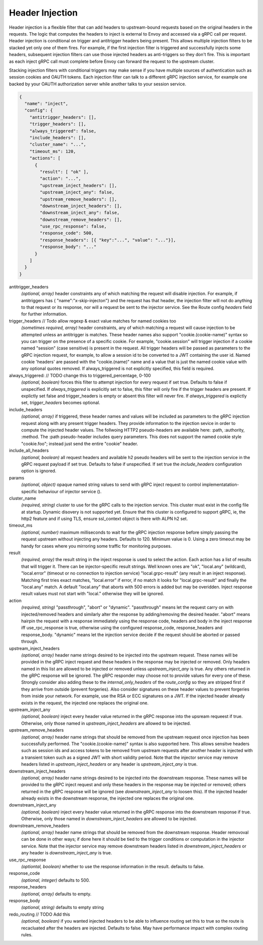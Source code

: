Header Injection
================

Header injection is a flexible filter that can add headers to
upstream-bound requests based on the original headers in the
requests. The logic that computes the headers to inject is external to
Envoy and accessed via a gRPC call per request.  Header injection is
conditional on trigger and antitrigger headers being present. This
allows multiple injection filters to be stacked yet only one of them
fires. For example, if the first injection filter is triggered and
successfully injects some headers, subsequent injection filters can
use those injected headers as anti-triggers so they don't fire.  This
is important as each inject gRPC call must complete before Envoy can
forward the request to the upstream cluster.

Stacking injection filters with conditional triggers may make sense if
you have multiple sources of authentication such as session cookies
and OAUTH tokens.  Each injection filter can talk to a different gRPC
injection service, for example one backed by your OAUTH authorization
server while another talks to your session service.

.. code-block:: json

  {
    "name": "inject",
    "config": {
      "antitrigger_headers": [],
      "trigger_headers": [],
      "always_triggered": false,
      "include_headers": [],
      "cluster_name": "...",
      "timeout_ms": 120,
      "actions": [
        {
          "result": [ "ok" ],
          "action": "...",
          "upstream_inject_headers": [],
          "upstream_inject_any": false,
          "upstream_remove_headers": [],
          "downstream_inject_headers": [],
          "downstream_inject_any": false,
          "downstream_remove_headers": [],
          "use_rpc_response": false,
          "response_code": 500,
          "response_headers": [{ "key":"...", "value": "..."}],
          "response_body": "..."
        }
      ]
    }
  }

antitrigger_headers
  *(optional, array)* header constraints any of which matching the
  request will disable injection.  For example, if antitriggers has {
  "name":"x-skip-injecton"} and the request has that header, the
  injection filter will not do anything to that request or its
  response, nor will a request be sent to the injector service.
  See the Route config *headers* field for further information.

trigger_headers // Todo allow regexp & exact value matches for named cookies too
  *(sometimes required, array)* header constraints, any of
  which matching a request will cause injection to be attempted
  unless an antitrigger is matches.  These header names also support
  "cookie.(cookie-name)" syntax so you can trigger on the presence of
  a specific cookie. For example, "cookie.session" will trigger
  injection if a cookie named "session" (case sensitive) is present in
  the request.  All trigger headers will be passed as parameters to
  the gRPC injection request, for example, to allow a session id to be
  converted to a JWT containing the user id.  Named cookie 'headers'
  are passed with the "cookie.(name)" name and a value that is just
  the named cookie value with any optional quotes removed. If
  always_triggered is not explicitly specified, this field is
  required.

always_triggered:  // TODO change this to triggered_percentage, 0-100
  *(optional, boolean)* forces this filter to attempt injection for
  every request if set true. Defaults to false if unspecified.  If
  *always_triggered* is explicitly set to false, this filter will only
  fire if the trigger headers are present. If explictly set false and
  trigger_headers is empty or absent this filter will never fire.  If
  *always_triggered* is explictly set, *trigger_headers* becomes
  optional.

include_headers
  *(optional, array)* if triggered, these header names and values will
  be included as parameters to the gRPC injection request along with
  any present trigger headers. They provide information to the
  injection sevice in order to compute the injected header values.
  The follwoing HTTP2 pseudo-headers are available here: :path,
  :authority, :method.  The :path pseudo-header includes query
  parameters. This does not support the named cookie style
  "cookie.foo"; instead just send the entire "cookie" header.

include_all_headers
   *(optional, boolean)* all request headers and available h2 pseudo
   headers will be sent to the injection service in the gRPC request
   payload if set true. Defaults to false if unspecified. If set true
   the *include_headers* configuration option is ignored.

params
  *(optional, object)* opaque named string values to send with gRPC
  inject request to control implementatation-specific behaviour of
  injector service ().

cluster_name
  *(required, string)* cluster to use for the gRPC calls to the
  injection service. This cluster must exist in the config file at
  startup. Dynamic disovery is not supported yet. Ensure that this
  cluster is configured to support gRPC, ie, the http2 feature and
  if using TLS, ensure ssl_context object is there with ALPN h2 set.

timeout_ms
  *(optional, number)* maximum milliseconds to wait for the gRPC
  injection response before simply passing the request upstream
  without injecting any headers. Defaults to 120. Minimum value is 0.
  Using a zero timeout may be handy for cases where you mirroring
  some traffic for monitoring purposes.

result
  *(required, array)* the result string in the inject response is used
  to select the action.  Each action has a list of results that will
  trigger it.  There can be injector-specific result strings. Well
  known ones are "ok", "local.any" (wildcard), "local.error"
  (timeout or no connection to injection service) "local.grpc-result"
  (any result in an inject response). Matching first tries exact
  matches, "local.error" if error, if no match it looks for
  "local.grpc-result" and finally the "local.any" match.  A default
  "local.any" that aborts with 500 errors is added but may be
  overidden. Inject response result values must not start with
  "local." otherwise they will be ignored.

action
  *(required, string)* "passthrough", "abort" or "dynamic".
  "passthrough" means let the request carry on with injected/removed
  headers and similarly alter the response by adding/removing the
  desired header.  "abort" means hairpin the request with a response
  immediately using the response code, headers and body in the inject
  response iff use_rpc_response is true, otherwise using the
  configured response_code, response_headers and
  response_body. "dynamic" means let the injection service
  decide if the request should be aborted or passed through.

upstream_inject_headers
  *(optional, array)* header name strings desired to be injected into
  the upstream request.  These names will be provided in the gRPC
  inject request and these headers in the response may be injected or
  removed.  Only headers named in this list are allowed to be injected
  or removed unless *upstream_inject_any* is true.  Any others
  returned in the gRPC response will be ignored.  The gRPC responder
  may choose not to provide values for every one of these. Strongly
  consider also adding these to the *internal_only_headers* of the
  *route_config* so they are stripped first if they arrive from
  outside (prevent forgeries).  Also consider signatures on these
  header values to prevent forgeries from inside your network. For
  example, use the RSA or ECC signatures on a JWT.  If the injected
  header already exists in the request, the injected one replaces the
  original one.

upstream_inject_any
  *(optional, boolean)* inject every header value returned in the gRPC
  response into the upsream requeest if true. Otherwise, only those
  named in *upstream_inject_headers* are allowed to be injected.

upstream_remove_headers
  *(optional, array)* header name strings that should be removed from
  the upstream request once injection has been successfully performed.
  The "cookie.(cookie-name)" syntax is also supported here.  This
  allows sensitve headers such as session ids and access tokens to be
  removed from upstream requests after another header is injected with
  a transient token such as a signed JWT with short validity period.
  Note that the injector service may remove headers listed in
  *upstream_inject_headers* or any header is *upstream_inject_any* is
  true.

downstream_inject_headers
  *(optional, array)* header name strings desired to be injected into
  the downstream response.  These names will be provided to the gRPC
  inject request and only these headers in the response may be
  injected or removed; others returned in the gRPC response will be
  ignored (see *downstream_inject_any* to loosen this). If the injected
  header already exists in the downstream response, the injected one
  replaces the original one.

downstream_inject_any
   *(optional, boolean)* inject every header value returned in the gRPC
   response into the downstream response if true. Otherwise, only
   those named in *downstream_inject_headers* are allowed to be
   injected.

downstream_remove_headers
  *(optional, array)* header name strings that should be removed from
  the downstream response. Header removoval can be done in other ways;
  if done here it should be tied to the trigger conditions or
  computation in the injector service.  Note that the injector service
  may remove downstream headers listed in *downstream_inject_headers*
  or any header is *downstream_inject_any* is true.

use_rpc_response
  *(optiontal, boolean)* whether to use the response information in the
  result. defaults to false.

response_code
  *(optional, integer)* defaults to 500.

response_headers
  *(optional, array)* defaults to empty.

response_body
  *(optional, string)* defaults to empty string

redo_routing // TODO Add this
   *(optional, boolean)* if you wanted injected headers to be able to
   influence routing set this to true so the route is recacluated
   after the headers are injected. Defaults to false. May have
   performance impact with complex routing rules.

